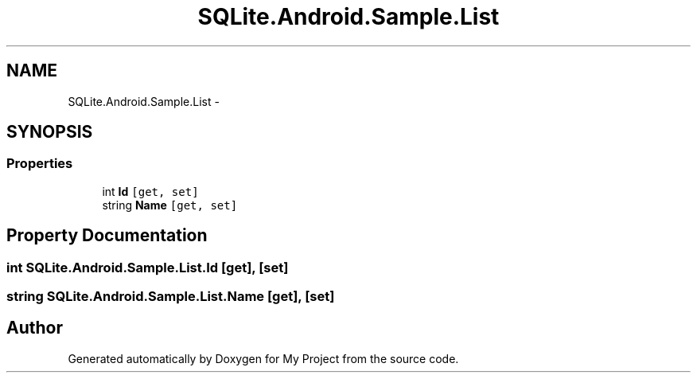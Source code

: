 .TH "SQLite.Android.Sample.List" 3 "Tue Jul 1 2014" "My Project" \" -*- nroff -*-
.ad l
.nh
.SH NAME
SQLite.Android.Sample.List \- 
.SH SYNOPSIS
.br
.PP
.SS "Properties"

.in +1c
.ti -1c
.RI "int \fBId\fP\fC [get, set]\fP"
.br
.ti -1c
.RI "string \fBName\fP\fC [get, set]\fP"
.br
.in -1c
.SH "Property Documentation"
.PP 
.SS "int SQLite\&.Android\&.Sample\&.List\&.Id\fC [get]\fP, \fC [set]\fP"

.SS "string SQLite\&.Android\&.Sample\&.List\&.Name\fC [get]\fP, \fC [set]\fP"


.SH "Author"
.PP 
Generated automatically by Doxygen for My Project from the source code\&.
